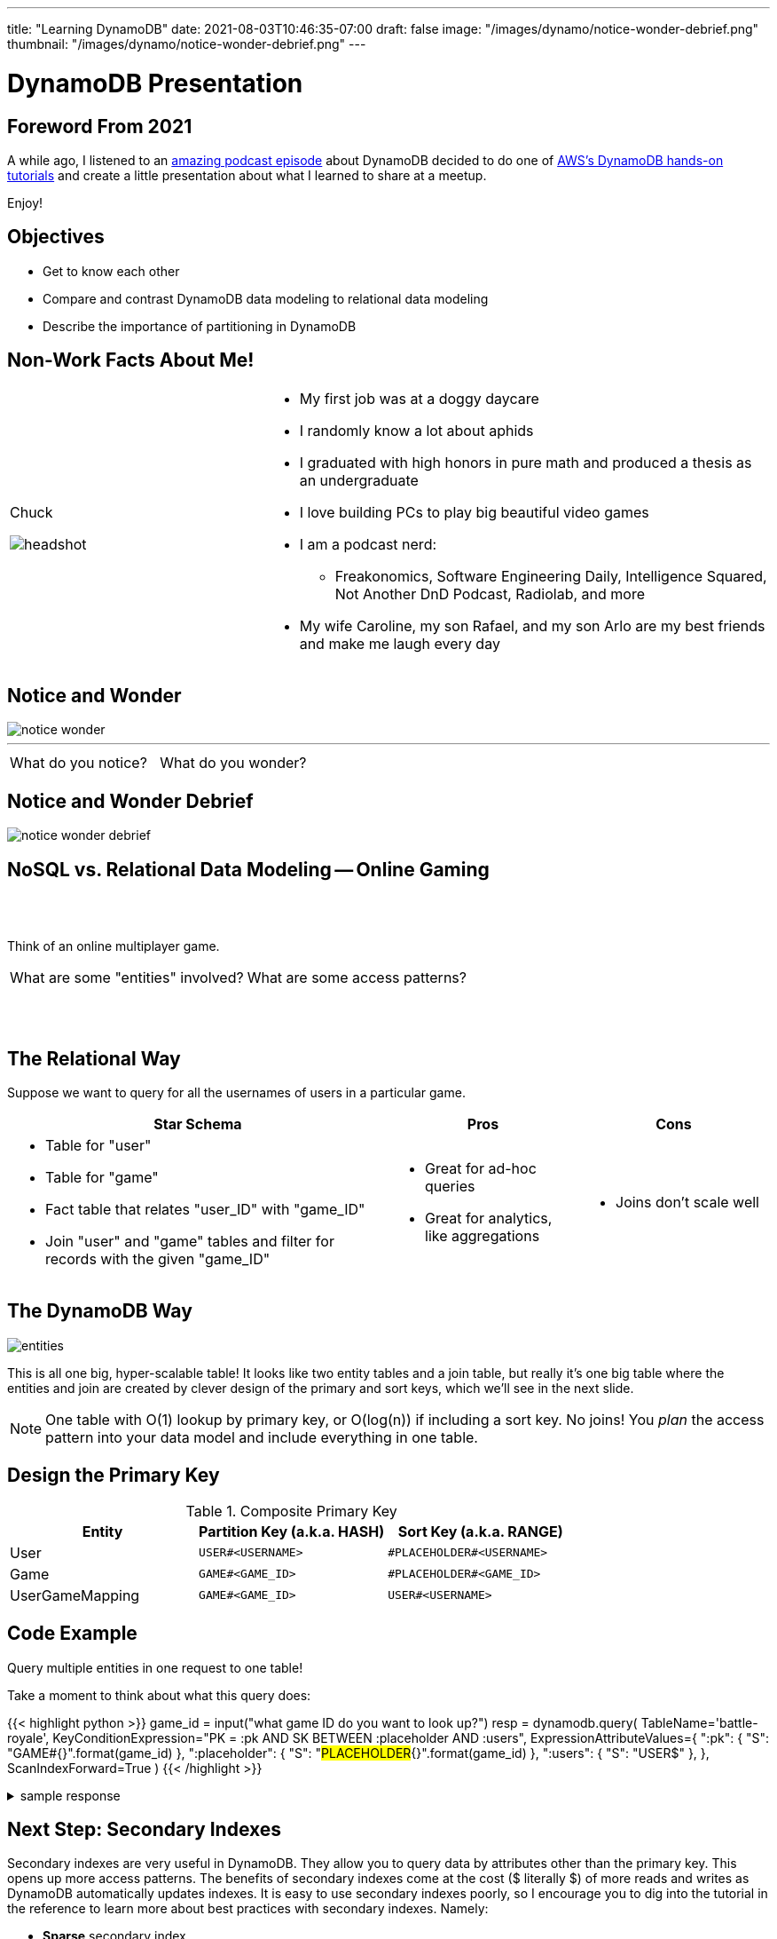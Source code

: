 ---
title: "Learning DynamoDB"
date: 2021-08-03T10:46:35-07:00
draft: false
image: "/images/dynamo/notice-wonder-debrief.png"
thumbnail: "/images/dynamo/notice-wonder-debrief.png"
---

= DynamoDB Presentation
:imagesdir: /images/dynamo/

<<<

== Foreword From 2021

A while ago, I listened to an https://softwareengineeringdaily.com/2020/07/02/dynamodb-with-alex-debrie/[amazing podcast episode^] about DynamoDB decided to do one of https://aws.amazon.com/getting-started/hands-on/data-modeling-gaming-app-with-dynamodb/[AWS's DynamoDB hands-on tutorials^] and create a little presentation about what I learned to share at a meetup.

Enjoy!

<<<

== Objectives

* Get to know each other
* Compare and contrast DynamoDB data modeling to relational data modeling
* Describe the importance of partitioning in DynamoDB

<<<

== Non-Work Facts About Me!


[cols="a,2a",frame=none,grid=none]
|===
|
Chuck

image::headshot.jpg[]


|

* My first job was at a doggy daycare
* I randomly know a lot about aphids
* I graduated with high honors in pure math and produced a thesis as an undergraduate
* I love building PCs to play big beautiful video games
* I am a podcast nerd:
** Freakonomics, Software Engineering Daily, Intelligence Squared, Not Another DnD Podcast, Radiolab, and more
* My wife Caroline, my son Rafael, and my son Arlo are my best friends and make me laugh every day

|===

<<<

== Notice and Wonder


image::notice-wonder.png[]

'''
[cols="a,a",grid=none,frame=none]
|===
^| What do you notice?
^| What do you wonder?
|===


<<<

== Notice and Wonder Debrief

image::notice-wonder-debrief.png[]

<<<

== NoSQL vs. Relational Data Modeling -- Online Gaming

{sp}+
{sp}+


[.text-center]
Think of an online multiplayer game.

[cols="a,a",frame=none,grid=none]
|===
^|What are some "entities" involved?
^|What are some access patterns?
|===

{sp}+
{sp}+

<<<

== The Relational Way

Suppose we want to query for all the usernames of users in a particular game.

[cols="2a,a,a",options=header]
|===
|Star Schema
|Pros
|Cons



|* Table for "user"
* Table for "game"
* Fact table that relates "user_ID" with "game_ID"
* Join "user" and "game" tables and filter for records with the given "game_ID"

|* Great for ad-hoc queries
* Great for analytics, like aggregations

|* Joins don't scale well

|===

<<<

== The DynamoDB Way

image::entities.png[]

This is all one big, hyper-scalable table! It looks like two entity tables and a join table, but really it's one big table where the entities and join are created by clever design of the primary and sort keys, which we'll see in the next slide.

NOTE: One table with O(1) lookup by primary key, or O(log(n)) if including a sort key. No joins! You _plan_ the access pattern into your data model and include everything in one table.

<<<

== Design the Primary Key

.Composite Primary Key
[cols=3*,options=header]
|===
|Entity	|Partition Key (a.k.a. HASH)	|Sort Key (a.k.a. RANGE)
|User	|`USER#<USERNAME>`	|`\#PLACEHOLDER#<USERNAME>`
|Game	|`GAME#<GAME_ID>`	|`\#PLACEHOLDER#<GAME_ID>`
|UserGameMapping	|`GAME#<GAME_ID>`	|`USER#<USERNAME>`
|===

<<<

== Code Example

Query multiple entities in one request to one table!

Take a moment to think about what this query does:

{{< highlight python >}}
game_id = input("what game ID do you want to look up?")
resp = dynamodb.query(
        TableName='battle-royale',
        KeyConditionExpression="PK = :pk AND SK BETWEEN :placeholder AND :users",
        ExpressionAttributeValues={
            ":pk": { "S": "GAME#{}".format(game_id) },
            ":placeholder": { "S": "#PLACEHOLDER#{}".format(game_id) },
            ":users": { "S": "USER$" },
        },
        ScanIndexForward=True
    )
{{< /highlight >}}

.sample response
[%collapsible]
====
This query takes a given game ID and looks up all the users in that game. Let's say the game ID is `abc123`. The `PK` part of the `KeyConditionExpression` stands for "Primary Key", which is the key used to determine which DynamoDB partition holds the data.

Now that we have found the partition where game ID `abc123` lives, the next step is to use the sort key, `SK`, to grab all the users. We look up records in order from `:placeholder` to `:users`, which are further specified in the `ExpressionAttributeValues` parameter. The `:placeholder` expression corresponds to the string `#PLACEHOLDER#abc123` (type denoted by `S`). The expression `:users` corresponds to the string `USER$`.

The `\#` symbol is 35 in ascii, and `$` is 36, so `USER$` is greater than all `USER#<USERNAME>` entries. That means this query will return the game followed by all the users in that game in ascending order by username. For example: 

{{< highlight python >}}
{"GAME#abc123" : "#PLACEHOLDER#abc123"}
{"GAME#abc123": "USER#myuser1"}
{"GAME#abc123": "USER#myuser2"}
{"GAME#abc123": "USER#myuser3"}
...
{{< /highlight >}}
====

<<<

== Next Step: Secondary Indexes

Secondary indexes are very useful in DynamoDB. They allow you to query data by attributes other than the primary key. This opens up more access patterns. The benefits of secondary indexes come at the cost ($ literally $) of more reads and writes as DynamoDB automatically updates indexes. It is easy to use secondary indexes poorly, so I encourage you to dig into the tutorial in the reference to learn more about best practices with secondary indexes. Namely:

* *Sparse* secondary index
** Create an index that filters down to a specific subset that won't grow indefinitely
** example: create index to find all open games on a specific map
* *Inverted* index
** Switch the roles of primary key and sort key
** example: find all games a user has played (opposite of what we did earlier when we found all users in a specific game)

<<<

== 3, 2, 1 Reflection

* What are 3 things you learned?
* What are 2 things you found interesting?
* What's 1 question you still have?

<<<


== Objectives

* Get to know each other
* Describe the importance of partitioning in DynamoDB
* Compare and contrast DynamoDB data modeling to relational data modeling

<<<

== References

* https://aws.amazon.com/getting-started/hands-on/data-modeling-gaming-app-with-dynamodb/[DynamoDB Hands-on Tutorials^]
* https://softwareengineeringdaily.com/2020/07/02/dynamodb-with-alex-debrie/[Software Engineering Daily Podcast: DynamoDB with Alex Debrie^]
* https://boto3.amazonaws.com/v1/documentation/api/latest/reference/services/dynamodb.html[DynamoDB Python Reference (boto3 library)^]
* https://docs.aws.amazon.com/amazondynamodb/latest/developerguide/SecondaryIndexes.html[AWS Docs: Improving Data Access with Secondary Indexes^]